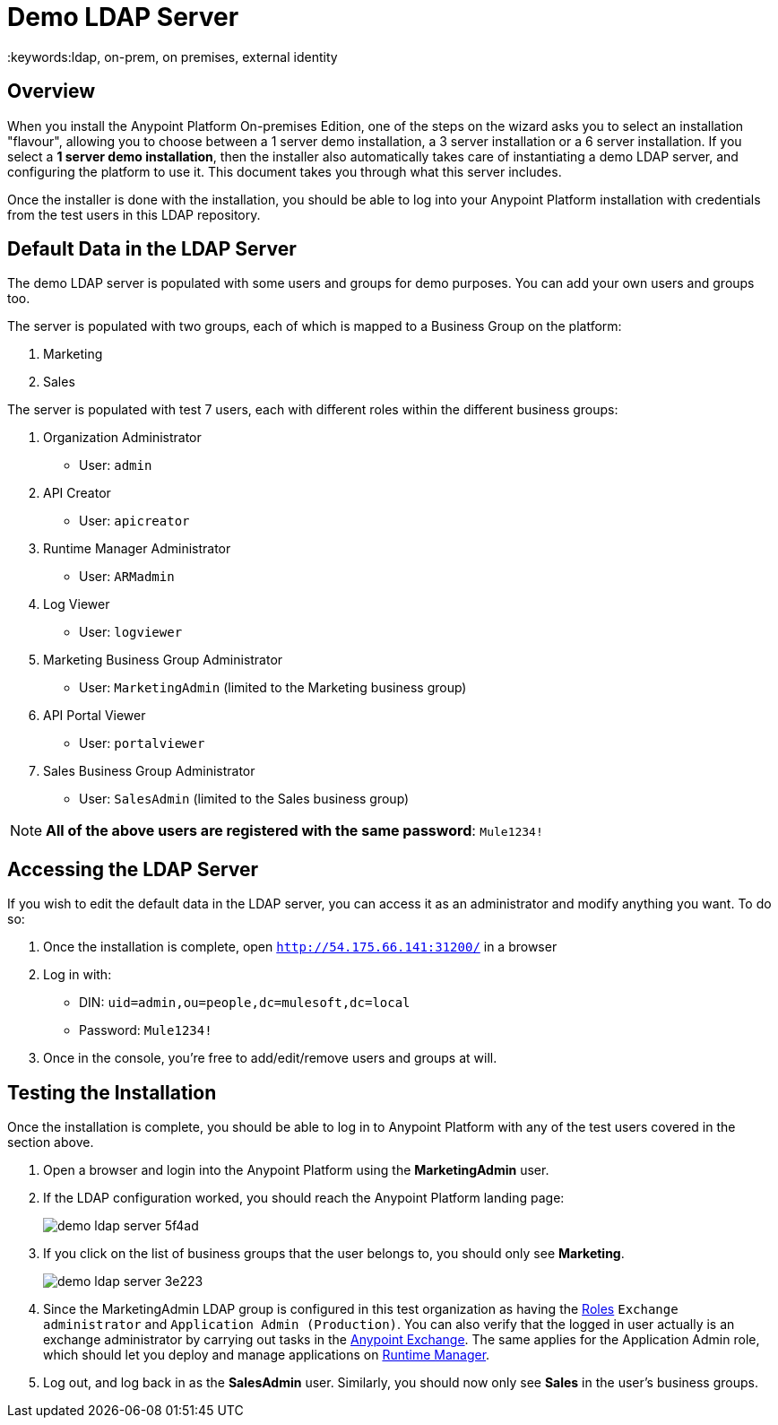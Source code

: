 = Demo LDAP Server
:keywords:ldap, on-prem, on premises, external identity

== Overview

When you install the Anypoint Platform On-premises Edition, one of the steps on the wizard asks you to select an installation "flavour", allowing you to choose between a 1 server demo installation, a 3 server installation or a 6 server installation.  If you select a *1 server demo installation*, then the installer also automatically takes care of instantiating a demo LDAP server, and configuring the platform to use it. This document takes you through what this server includes.

Once the installer is done with the installation, you should be able to log into your Anypoint Platform installation with credentials from the test users in this LDAP repository.


== Default Data in the LDAP Server

The demo LDAP server is populated with some users and groups for demo purposes. You can add your own users and groups too.

The server is populated with two groups, each of which is mapped to a Business Group on the platform:

. Marketing
. Sales

The server is populated with test 7 users, each with different roles within the different business groups:

. Organization Administrator
** User: `admin`
. API Creator
** User: `apicreator`
. Runtime Manager Administrator
** User: `ARMadmin`
. Log Viewer
** User: `logviewer`
. Marketing Business Group Administrator
** User: `MarketingAdmin` (limited to the Marketing business group)
. API Portal Viewer
** User: `portalviewer`
. Sales Business Group Administrator
** User: `SalesAdmin`  (limited to the Sales business group)

[NOTE]
*All of the above users are registered with the same password*:
`Mule1234!`

== Accessing the LDAP Server

If you wish to edit the default data in the LDAP server, you can access it as an administrator and modify anything you want. To do so:

. Once the installation is complete, open `http://54.175.66.141:31200/` in a browser
. Log in with:
** DIN: `uid=admin,ou=people,dc=mulesoft,dc=local`
** Password: `Mule1234!`
. Once in the console, you're free to add/edit/remove users and groups at will.

== Testing the Installation

Once the installation is complete, you should be able to log in to Anypoint Platform with any of the test users covered in the section above.

. Open a browser and login into the Anypoint Platform using the *MarketingAdmin* user.
. If the LDAP configuration worked, you should reach the Anypoint Platform landing page:
+
image:demo-ldap-server-5f4ad.png[]

. If you click on the list of business groups that the user belongs to, you should only see *Marketing*.

+
image:demo-ldap-server-3e223.png[]

. Since the MarketingAdmin LDAP group is configured in this test organization as having the link:/access-management/roles[Roles] `Exchange administrator` and `Application Admin (Production)`. You can also verify that the logged in user actually is an exchange administrator by carrying out tasks in the link:/getting-started/anypoint-exchange[Anypoint Exchange]. The same applies for the Application Admin role, which should let you deploy and manage applications on link:/runtime-manager/index[Runtime Manager].

. Log out, and log back in as the *SalesAdmin* user. Similarly, you should now only see *Sales* in the user's business groups.
